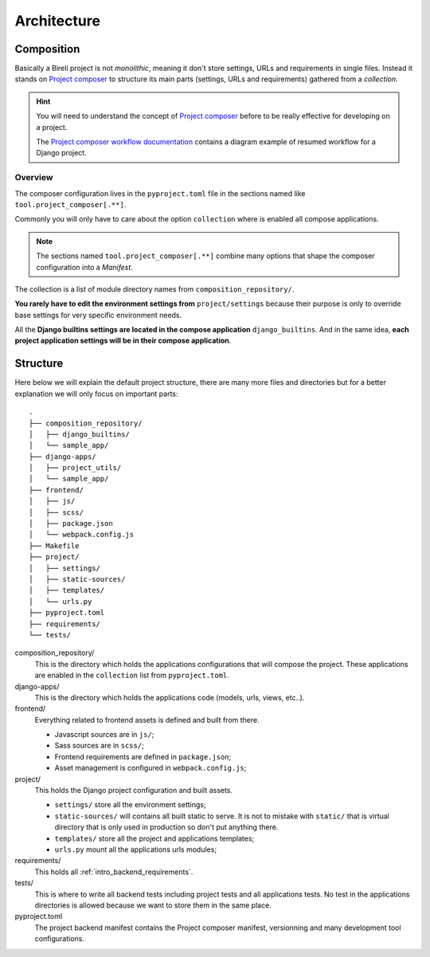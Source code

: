 .. _virtualenv: http://www.virtualenv.org/
.. _pip: http://www.pip-installer.org
.. _Project composer: https://project-composer.readthedocs.io/en/latest/

.. _intro_project_architecture:

============
Architecture
============


.. _project_architecture_composition:

Composition
***********

Basically a Bireli project is not *monolithic*, meaning it don't store settings, URLs
and requirements in single files. Instead it stands on `Project composer`_ to structure
its main parts (settings, URLs and requirements) gathered from a *collection*.

.. Hint::
    You will need to understand the concept of `Project composer`_ before to be really
    effective for developing on a project.

    The `Project composer workflow documentation <https://project-composer.readthedocs.io/en/latest/workflow.html>`_
    contains a diagram example of resumed workflow for a Django project.

Overview
--------

The composer configuration lives in the ``pyproject.toml`` file in the sections named
like ``tool.project_composer[.**]``.

Commonly you will only have to care about the option ``collection`` where is enabled
all compose applications.

.. Note::

    The sections named ``tool.project_composer[.**]`` combine many options that shape
    the composer configuration into a *Manifest*.

The collection is a list of module directory names from ``composition_repository/``.

**You rarely have to edit the environment settings from** ``project/settings`` because
their purpose is only to override base settings for very specific environment needs.

All the **Django builtins settings are located in the compose application**
``django_builtins``. And in the same idea, **each project application settings will be
in their compose application**.

.. _project_architecture_structure:

Structure
*********

Here below we will explain the default project structure, there are many more files
and directories but for a better explanation we will only focus on important parts: ::

    .
    ├── composition_repository/
    │   ├── django_builtins/
    │   └── sample_app/
    ├── django-apps/
    │   ├── project_utils/
    │   └── sample_app/
    ├── frontend/
    │   ├── js/
    │   ├── scss/
    │   ├── package.json
    │   └── webpack.config.js
    ├── Makefile
    ├── project/
    │   ├── settings/
    │   ├── static-sources/
    │   ├── templates/
    │   └── urls.py
    ├── pyproject.toml
    ├── requirements/
    └── tests/

composition_repository/
    This is the directory which holds the applications configurations that will compose
    the project. These applications are enabled in the ``collection`` list from
    ``pyproject.toml``.

django-apps/
    This is the directory which holds the applications code (models, urls, views,
    etc..).

frontend/
    Everything related to frontend assets is defined and built from there.

    * Javascript sources are in ``js/``;
    * Sass sources are in ``scss/``;
    * Frontend requirements are defined in ``package.json``;
    * Asset management is configured in ``webpack.config.js``;

project/
    This holds the Django project configuration and built assets.

    * ``settings/`` store all the environment settings;
    * ``static-sources/`` will contains all built static to serve. It is not to mistake
      with ``static/`` that is virtual directory that is only used in production so
      don't put anything there.
    * ``templates/`` store all the project and applications templates;
    * ``urls.py`` mount all the applications urls modules;

requirements/
    This holds all :ref:`intro_backend_requirements`.

tests/
    This is where to write all backend tests including project tests and all
    applications tests. No test in the applications directories is allowed because we
    want to store them in the same place.

pyproject.toml
    The project backend manifest contains the Project composer manifest, versionning
    and many development tool configurations.
